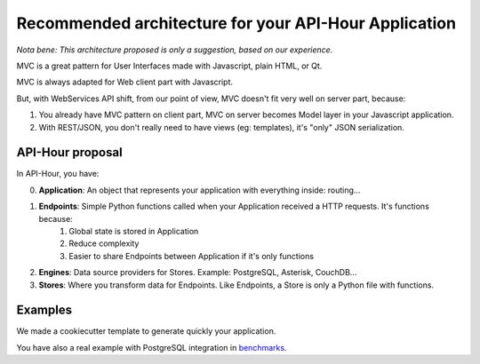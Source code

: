Recommended architecture for your API-Hour Application
======================================================

*Nota bene: This architecture proposed is only a suggestion, based on our experience.*

MVC is a great pattern for User Interfaces made with Javascript, plain HTML, or Qt.

MVC is always adapted for Web client part with Javascript.

But, with WebServices API shift, from our point of view, MVC doesn't fit very well on server part, because:

1. You already have MVC pattern on client part, MVC on server becomes Model layer in your Javascript application.
2. With REST/JSON, you don't really need to have views (eg: templates), it's "only" JSON serialization.

API-Hour proposal
-----------------

In API-Hour, you have:

0. **Application**: An object that represents your application with everything inside: routing...
#. **Endpoints**: Simple Python functions called when your Application received a HTTP requests. It's functions because:
    #. Global state is stored in Application
    #. Reduce complexity
    #. Easier to share Endpoints between Application if it's only functions
#. **Engines**: Data source providers for Stores. Example: PostgreSQL, Asterisk, CouchDB...
#. **Stores**: Where you transform data for Endpoints. Like Endpoints, a Store is only a Python file with functions.

Examples
--------

We made a cookiecutter template to generate quickly your application.

You have also a real example with PostgreSQL integration in `benchmarks <https://github.com/Eyepea/API-Hour/tree/master/benchmarks/api_hour/benchmarks>`_.
